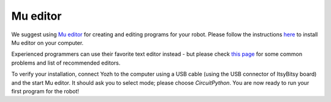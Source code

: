 Mu editor
=========

We suggest using `Mu editor <https://codewith.mu/>`__ for creating and editing
programs for your robot. Please follow the instructions `here
<https://learn.adafruit.com/adafruit-itsybitsy-rp2040/installing-mu-editor>`__ to install
Mu editor on your computer.

Experienced programmers can use their favorite text editor instead - but
please check `this page <https://learn.adafruit.com/welcome-to-circuitpython/recommended-editors>`__
for some common problems and list of recommended editors.

To verify your installation, connect Yozh to the computer using a USB cable
(using the USB connector of ItsyBitsy board) and
the start Mu editor. It should ask you to select mode; please choose *CircuitPython*.
You are now ready to run your first program for the robot!
